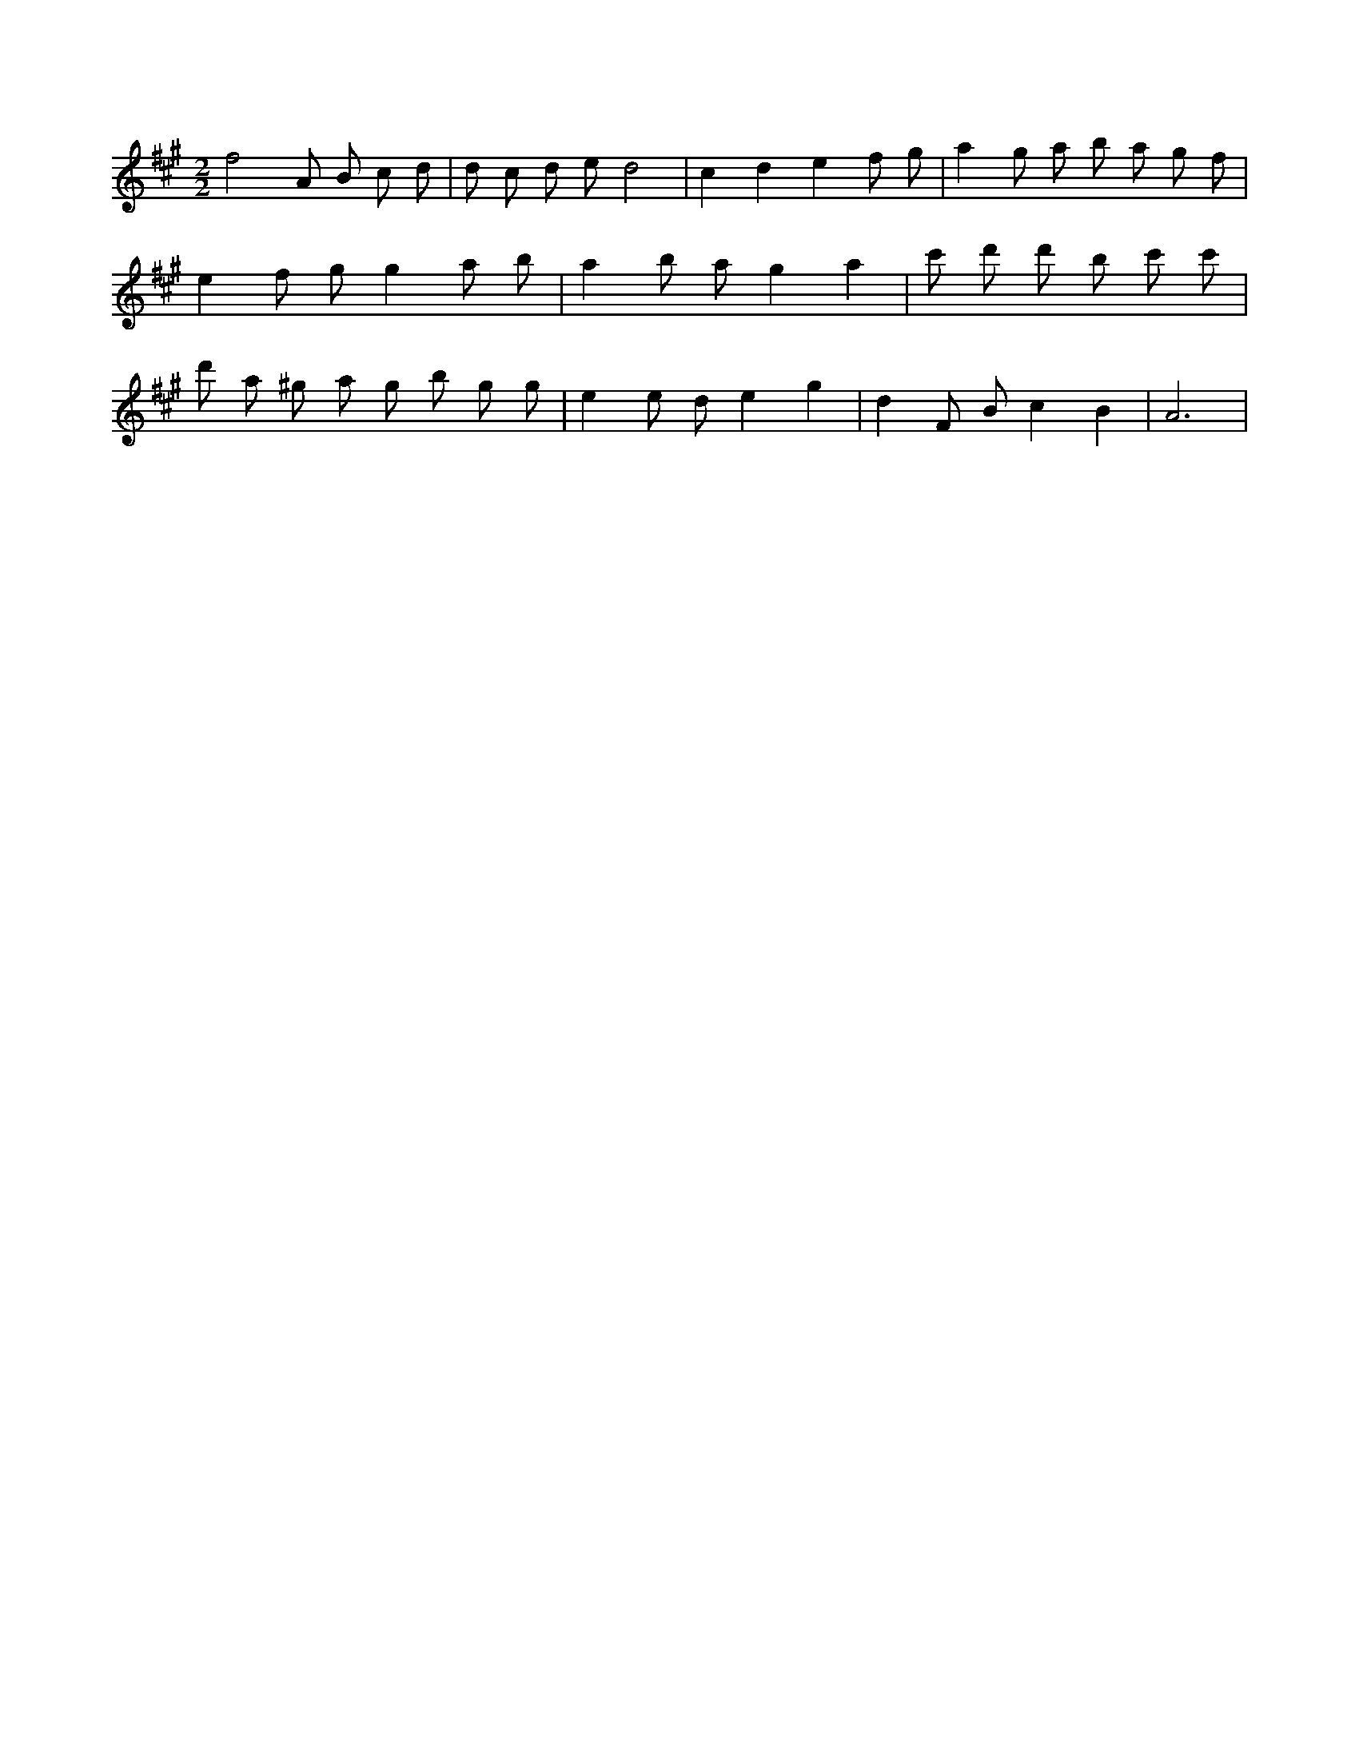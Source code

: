 X:296
L:1/8
M:2/2
K:Aclef
f4 A B c d | d c d e d4 | c2 d2 e2 f g | a2 g a b a g f | e2 f g g2 a b | a2 b a g2 a2 | c' 2 d' 2 d' b c' c' | d' a ^g a g b g g | e2 e d e2 g2 | d2 F B c2 B2 | A6 |
